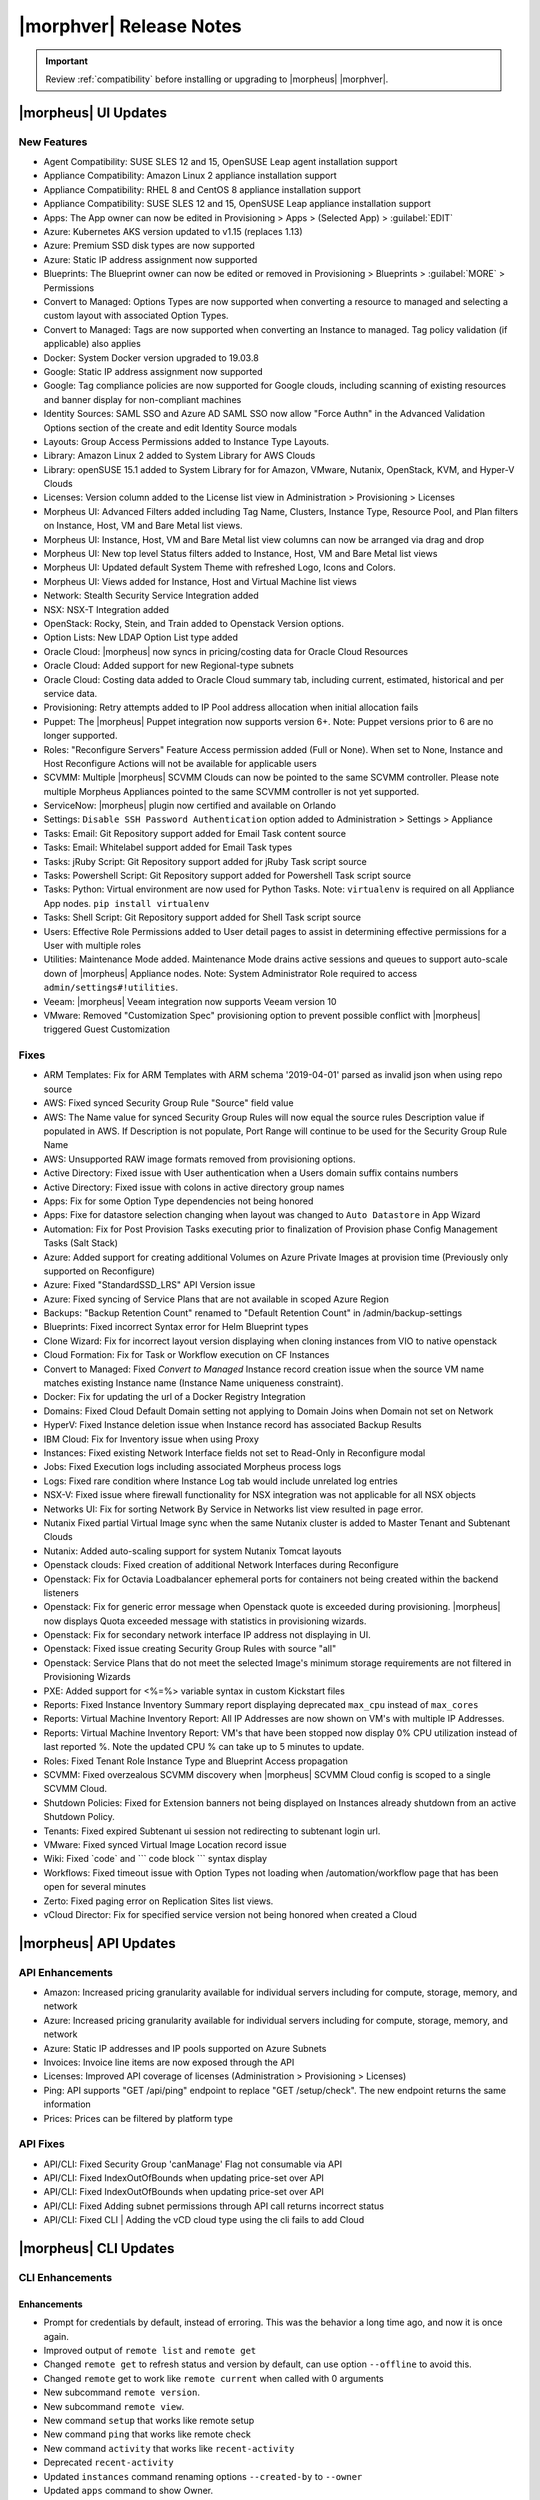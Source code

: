 .. _Release Notes:

*************************
|morphver| Release Notes
*************************

.. IMPORTANT:: Review :ref:`compatibility` before installing or upgrading to |morpheus| |morphver|.

|morpheus| UI Updates
*********************

New Features
============

- Agent Compatibility: SUSE SLES 12 and 15, OpenSUSE Leap agent installation support
- Appliance Compatibility: Amazon Linux 2 appliance installation support
- Appliance Compatibility: RHEL 8 and CentOS 8 appliance installation support
- Appliance Compatibility: SUSE SLES 12 and 15, OpenSUSE Leap appliance installation support
- Apps: The App owner can now be edited in Provisioning > Apps > (Selected App) > :guilabel:`EDIT`
- Azure: Kubernetes AKS version updated to v1.15 (replaces 1.13)
- Azure: Premium SSD disk types are now supported
- Azure: Static IP address assignment now supported
- Blueprints: The Blueprint owner can now be edited or removed in Provisioning > Blueprints > :guilabel:`MORE` > Permissions
- Convert to Managed: Options Types are now supported when converting a resource to managed and selecting a custom layout with associated Option Types.
- Convert to Managed: Tags are now supported when converting an Instance to managed. Tag policy validation (if applicable) also applies
- Docker: System Docker version upgraded to 19.03.8
- Google: Static IP address assignment now supported
- Google: Tag compliance policies are now supported for Google clouds, including scanning of existing resources and banner display for non-compliant machines
- Identity Sources: SAML SSO and Azure AD SAML SSO now allow "Force Authn" in the Advanced Validation Options section of the create and edit Identity Source modals
- Layouts: Group Access Permissions added to Instance Type Layouts.
- Library: Amazon Linux 2 added to System Library for AWS Clouds
- Library: openSUSE 15.1 added to System Library for for Amazon, VMware, Nutanix, OpenStack, KVM, and Hyper-V Clouds
- Licenses: Version column added to the License list view in Administration > Provisioning > Licenses
- Morpheus UI: Advanced Filters added including Tag Name, Clusters, Instance Type, Resource Pool, and Plan filters on Instance, Host, VM and Bare Metal list views.
- Morpheus UI: Instance, Host, VM and Bare Metal list view columns can now be arranged via drag and drop
- Morpheus UI: New top level Status filters added to Instance, Host, VM and Bare Metal list views
- Morpheus UI: Updated default System Theme with refreshed Logo, Icons and Colors.
- Morpheus UI: Views added for Instance, Host and Virtual Machine list views
- Network: Stealth Security Service Integration added
- NSX: NSX-T Integration added
- OpenStack: Rocky, Stein, and Train added to Openstack Version options.
- Option Lists: New LDAP Option List type added
- Oracle Cloud: |morpheus| now syncs in pricing/costing data for Oracle Cloud Resources
- Oracle Cloud: Added support for new Regional-type subnets
- Oracle Cloud: Costing data added to Oracle Cloud summary tab, including current, estimated, historical and per service data.
- Provisioning: Retry attempts added to IP Pool address allocation when initial allocation fails
- Puppet: The |morpheus| Puppet integration now supports version 6+. Note: Puppet versions prior to 6 are no longer supported.
- Roles: "Reconfigure Servers" Feature Access permission added (Full or None). When set to None, Instance and Host Reconfigure Actions will not be available for applicable users
- SCVMM: Multiple |morpheus| SCVMM Clouds can now be pointed to the same SCVMM controller. Please note multiple Morpheus Appliances pointed to the same SCVMM controller is not yet supported.
- ServiceNow: |morpheus| plugin now certified and available on Orlando
- Settings: ``Disable SSH Password Authentication`` option added to Administration > Settings > Appliance
- Tasks: Email: Git Repository support added for Email Task content source
- Tasks: Email: Whitelabel support added for Email Task types
- Tasks: jRuby Script: Git Repository support added for jRuby Task script source
- Tasks: Powershell Script: Git Repository support added for Powershell Task script source
- Tasks: Python: Virtual environment are now used for Python Tasks. Note: ``virtualenv`` is required on all Appliance App nodes. ``pip install virtualenv``
- Tasks: Shell Script: Git Repository support added for Shell Task script source
- Users: Effective Role Permissions added to User detail pages to assist in determining effective permissions for a User with multiple roles
- Utilities: Maintenance Mode added. Maintenance Mode drains active sessions and queues to support auto-scale down of |morpheus| Appliance nodes. Note: System Administrator Role required to access ``admin/settings#!utilities``.
- Veeam: |morpheus| Veeam integration now supports Veeam version 10
- VMware: Removed "Customization Spec" provisioning option to prevent possible conflict with |morpheus| triggered Guest Customization
.. - Catalog: CentOS catalog items added for SCVMM, Hyper-V, and UpCloud Clouds

Fixes
=====

- ARM Templates: Fix for ARM Templates with ARM schema '2019-04-01' parsed as invalid json when using repo source
- AWS: Fixed synced Security Group Rule "Source" field value
- AWS: The Name value for synced Security Group Rules will now equal the source rules Description value if populated in AWS. If Description is not populate, Port Range will continue to be used for the Security Group Rule Name
- AWS: Unsupported RAW image formats removed from provisioning options.
- Active Directory: Fixed issue with User authentication when a Users domain suffix contains numbers
- Active Directory: Fixed issue with colons in active directory group names
- Apps: Fix for some Option Type dependencies not being honored
- Apps: Fixe for datastore selection changing when layout was changed to ``Auto Datastore`` in App Wizard
- Automation: Fix for Post Provision Tasks executing prior to finalization of Provision phase Config Management Tasks (Salt Stack)
- Azure: Added support for creating additional Volumes on Azure Private Images at provision time (Previously only supported on Reconfigure)
- Azure: Fixed "StandardSSD_LRS" API Version issue
- Azure: Fixed syncing of Service Plans that are not available in scoped Azure Region
- Backups: "Backup Retention Count" renamed to "Default Retention Count" in /admin/backup-settings
- Blueprints: Fixed incorrect Syntax error for Helm Blueprint types
- Clone Wizard: Fix for incorrect layout version displaying when cloning instances from VIO to native openstack
- Cloud Formation: Fix for Task or Workflow execution on CF Instances
- Convert to Managed: Fixed `Convert to Managed` Instance record creation issue when the source VM name matches existing Instance name (Instance Name uniqueness constraint).
- Docker: Fix for updating the url of a Docker Registry Integration
- Domains: Fixed Cloud Default Domain setting not applying to Domain Joins when Domain not set on Network
- HyperV: Fixed Instance deletion issue when Instance record has associated Backup Results
- IBM Cloud: Fix for Inventory issue when using Proxy
- Instances: Fixed existing Network Interface fields not set to Read-Only in Reconfigure modal
- Jobs:  Fixed Execution logs including associated Morpheus process logs
- Logs: Fixed rare condition where Instance Log tab would include unrelated log entries
- NSX-V: Fixed issue where firewall functionality for NSX integration was not applicable for all NSX objects
- Networks UI: Fix for sorting Network By Service in Networks list view resulted in page error.
- Nutanix Fixed partial Virtual Image sync when the same Nutanix cluster is added to Master Tenant and Subtenant Clouds
- Nutanix: Added auto-scaling support for system Nutanix Tomcat layouts
- Openstack clouds: Fixed creation of additional Network Interfaces during Reconfigure
- Openstack: Fix for Octavia Loadbalancer ephemeral ports for containers not being created within the backend listeners
- Openstack: Fix for generic error message when Openstack quote is exceeded during provisioning. |morpheus| now displays Quota exceeded message with statistics in provisioning wizards.
- Openstack: Fix for secondary network interface IP address not displaying in UI.
- Openstack: Fixed issue creating Security Group Rules with source "all"
- Openstack: Service Plans that do not meet the selected Image's minimum storage requirements are not filtered in Provisioning Wizards
- PXE: Added support for <%=%> variable syntax in custom Kickstart files
- Reports: Fixed Instance Inventory Summary report displaying deprecated ``max_cpu`` instead of ``max_cores``
- Reports: Virtual Machine Inventory Report: All IP Addresses are now shown on VM's with multiple IP Addresses.
- Reports: Virtual Machine Inventory Report: VM's that have been stopped now display 0% CPU utilization instead of last reported %. Note the updated CPU % can take up to 5 minutes to update.
- Roles: Fixed Tenant Role Instance Type and Blueprint Access propagation
- SCVMM: Fixed overzealous SCVMM discovery when |morpheus| SCVMM Cloud config is scoped to a single SCVMM Cloud.
- Shutdown Policies: Fixed for Extension banners not being displayed on Instances already shutdown from an active Shutdown Policy.
- Tenants: Fixed expired Subtenant ui session not redirecting to subtenant login url.
- VMware: Fixed synced Virtual Image Location record issue
- Wiki: Fixed \`code\` and \`\`\` code block \`\`\` syntax display
- Workflows: Fixed timeout issue with Option Types not loading when /automation/workflow page that has been open for several minutes
- Zerto: Fixed paging error on Replication Sites list views.
- vCloud Director: Fix for specified service version not being honored when created a Cloud

|morpheus| API Updates
**********************

API Enhancements
================

- Amazon: Increased pricing granularity available for individual servers including for compute, storage, memory, and network
- Azure: Increased pricing granularity available for individual servers including for compute, storage, memory, and network
- Azure: Static IP addresses and IP pools supported on Azure Subnets
- Invoices: Invoice line items are now exposed through the API
- Licenses: Improved API coverage of licenses (Administration > Provisioning > Licenses)
- Ping: API supports "GET /api/ping" endpoint to replace "GET /setup/check". The new endpoint returns the same information
- Prices: Prices can be filtered by platform type

API Fixes
=========

- API/CLI: Fixed Security Group 'canManage' Flag not consumable via API
- API/CLI: Fixed IndexOutOfBounds when updating price-set over API
- API/CLI: Fixed IndexOutOfBounds when updating price-set over API
- API/CLI: Fixed Adding subnet permissions through API call returns incorrect status
- API/CLI: Fixed CLI | Adding the vCD cloud type using the cli fails to add Cloud

|morpheus| CLI Updates
**********************

CLI Enhancements
================

Enhancements
^^^^^^^^^^^^
- Prompt for credentials by default, instead of erroring. This was the behavior a long time ago, and now it is once again.
- Improved output of ``remote list`` and ``remote get``
- Changed ``remote get`` to refresh status and version by default, can use option ``--offline`` to avoid this.
- Changed ``remote`` get to work like ``remote current`` when called with 0 arguments
- New subcommand ``remote version``.
- New subcommand ``remote view``.
- New command ``setup`` that works like remote setup
- New command ``ping`` that works like remote check
- New command ``activity`` that works like ``recent-activity``
- Deprecated ``recent-activity``
- Updated ``instances`` command renaming options ``--created-by`` to ``--owner``
- Updated ``apps`` command to show Owner.
- Updated ``blueprints`` command to support Owner.
- Updated ``blueprints`` and ``apps`` command to show more information.
- Updated ``invoices list -c CLOUD`` so that name can be passed instead of just id.
- New option ``apps update --owner``.
- Removed deprecated command ``instances update-notes``.
- New subcommand ``library-layouts update-permissions``.
- Changed the way role permission access values displayed, so they look more like a grid and full is green, while other values are cyan.
- New option ``workflows list --type``.
- New options ``--wrap`` and ``--all-fields`` for all list commands.
- New option ``remote check --all`` that works just like ``remote check-all``.
- New option ``curl -v``.
- Updated command ``groups current`` to support ``--remote`` option.
- Updated command ``apps add Environment`` prompt to be a select instead of text.
- Updated ``apps list`` and apps get to display Environment
- Changed No records found messages to be cyan instead of yellow.
- New option ``--can-manage`` for ``security-groups add/update``.
- Changed workflows get to just show ``TASK ID`` in the tasks list, and no longer display ``ID`` ('taskSetTaskId').
- Renamed ``'Tags'`` to ``'Labels'`` in instances get
- Renamed option ``--tags`` to ``--labels`` for instances add.
- Added options ``--labels`` and ``--metadata`` to ``instances add``
- Updated command ``users permissions`` and ``users get --all`` to show all access. requires api 4.2.1
- Updated command ``whitelabel-settings`` to support ``--account`` option. requires api 4.2.1
- New subcommand ``clouds refresh``. requires api 4.2.1
- New command ``guidance``. requires api 4.2.1
- Updated command ``invoices`` to show more info and make ``--raw-data`` an option.
- New command ``invoices``
- New subcommand service-plans activate

Fixes
^^^^^
- Fixed ``ping`` resulting in an error when used on older appliances. Now it falls back to use ``/api/setup/check`` instead of erroring.
- Fixed ``remote setup`` error and also improved error handling for ``setup --remote-url`` with an insecure url.
- Fixed error seen with ``instances import-snapshot``
- Fixed ``instances add`` payload duplicating plan.
- Grooming of help info for instances, apps and blueprints.
- Fixed ``--quiet`` option still printing a newline.
- Fixed issues with ``--remote-url`` option, it could cause errors or otherwise behave incorrectly.
- Fixed issue with instances add using the wrong version when specified with ``-O layout=ID`` instead of ``--layout ID``
- Fixed ``library-layouts get ID`` 404 error incorrectly saying ``'Instance Type not found'``
- Fixed ``clouds add`` not merging ``-O options`` into the payload
- Fixed ``invoices`` cost display issues
- Fixed ``apps add`` including ``-O networkInterface`` options when the blueprint has that field locked. This fixes potential serverside error ``'ip address required'``.
- Fixed users permissions error when using older appliance versions.
- Fixed ``apps add`` not using blueprint values for layout,plan,networks,volumes,etc.
- Fixed ``apps add`` not printing some error messages eg. ``'name must be unique'``.
- Fixed ``instances add --security-groups`` causing invalid argument error.
- Fixed ``instances add`` infinite name must be unique error when --no-prompt is used.
- Fixed passwd extraneous output ``'args is'``.
- Fixes for new invoices command.
- Fixed ``clouds add`` groups dropdown being limited to 25.
- Fixed multiselect option types not working when passed in eg. ``--tenants "one, two"``
- Fixed ``instances add`` requiring Library permission to fetch layout.
- Fixed ``instances add`` requiring Clouds permission to fetch datastores.
- Fixed ``instances add`` potential 500 error when retrieving datastores.
- Fixed 404 error when fetching layout seen when pointing at appliance versions older than 4.2. This change is to use ``/library`` instead of ``/library/instance-types`` when for those resources.
